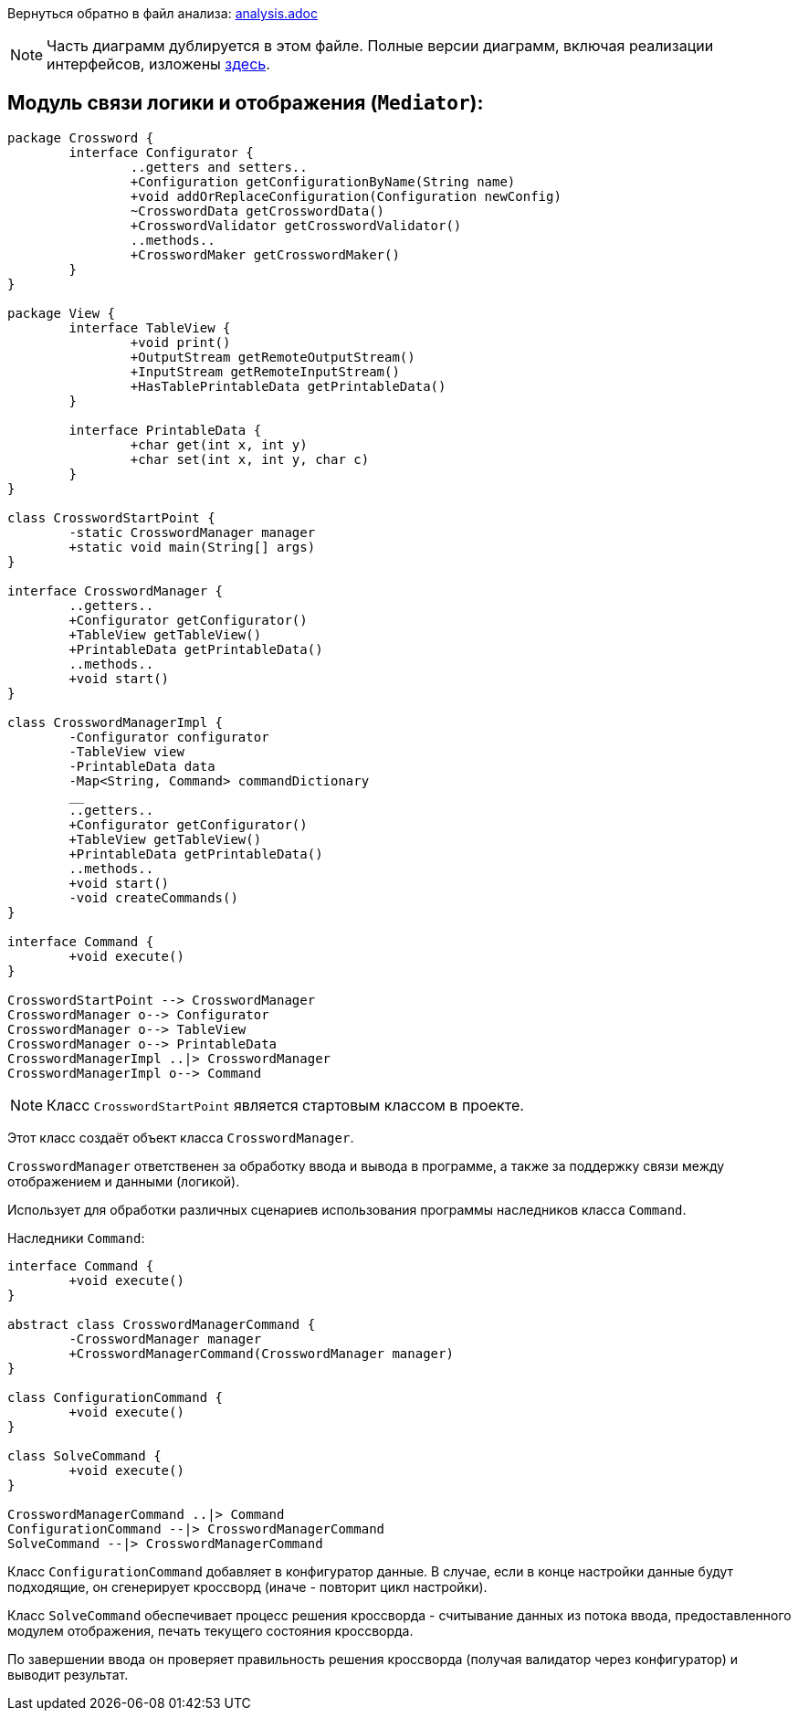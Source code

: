 Вернуться обратно в файл анализа: link:..\analysis.adoc[analysis.adoc]

NOTE: Часть диаграмм дублируется в этом файле. Полные версии диаграмм, включая реализации интерфейсов, 
изложены link:..\umlDiagrams\Mediator.adoc[здесь].

== Модуль связи логики и отображения (`Mediator`):

[plantuml, diagram-classes, png]
----
package Crossword {
	interface Configurator {
		..getters and setters..
		+Configuration getConfigurationByName(String name)
		+void addOrReplaceConfiguration(Configuration newConfig)
		~CrosswordData getCrosswordData()
		+CrosswordValidator getCrosswordValidator()
		..methods..
		+CrosswordMaker getCrosswordMaker()
	}
}

package View {
	interface TableView {
		+void print()
		+OutputStream getRemoteOutputStream()
		+InputStream getRemoteInputStream()
		+HasTablePrintableData getPrintableData()
	}
	
	interface PrintableData {
		+char get(int x, int y)
		+char set(int x, int y, char c)
	}
}

class CrosswordStartPoint {
	-static CrosswordManager manager
	+static void main(String[] args)
}

interface CrosswordManager {
	..getters..
	+Configurator getConfigurator()
	+TableView getTableView()
	+PrintableData getPrintableData()
	..methods..
	+void start()
}

class CrosswordManagerImpl {
	-Configurator configurator
	-TableView view
	-PrintableData data
	-Map<String, Command> commandDictionary
	__
	..getters..
	+Configurator getConfigurator()
	+TableView getTableView()
	+PrintableData getPrintableData()
	..methods..
	+void start()
	-void createCommands()
}

interface Command {
	+void execute()
}

CrosswordStartPoint --> CrosswordManager
CrosswordManager o--> Configurator
CrosswordManager o--> TableView
CrosswordManager o--> PrintableData
CrosswordManagerImpl ..|> CrosswordManager
CrosswordManagerImpl o--> Command
----

NOTE: Класс `CrosswordStartPoint` является стартовым классом в проекте.

Этот класс создаёт объект класса `CrosswordManager`. 

`CrosswordManager` ответственен за обработку ввода и вывода в программе, а также за поддержку связи между отображением и данными (логикой).

Использует для обработки различных сценариев использования программы наследников класса `Command`.

Наследники `Command`:
[plantuml, diagram-classes, png]
----
interface Command {
	+void execute()
}

abstract class CrosswordManagerCommand {
	-CrosswordManager manager
	+CrosswordManagerCommand(CrosswordManager manager)
}

class ConfigurationCommand {
	+void execute()
}

class SolveCommand {
	+void execute()
}

CrosswordManagerCommand ..|> Command
ConfigurationCommand --|> CrosswordManagerCommand
SolveCommand --|> CrosswordManagerCommand
----

Класс `ConfigurationCommand` добавляет в конфигуратор данные.
В случае, если в конце настройки данные будут подходящие, он сгенерирует кроссворд (иначе - повторит цикл настройки).

Класс `SolveCommand` обеспечивает процесс решения кроссворда - считывание данных из потока ввода, предоставленного модулем отображения,
печать текущего состояния кроссворда.

По завершении ввода он проверяет правильность решения кроссворда (получая валидатор через конфигуратор) и выводит результат.